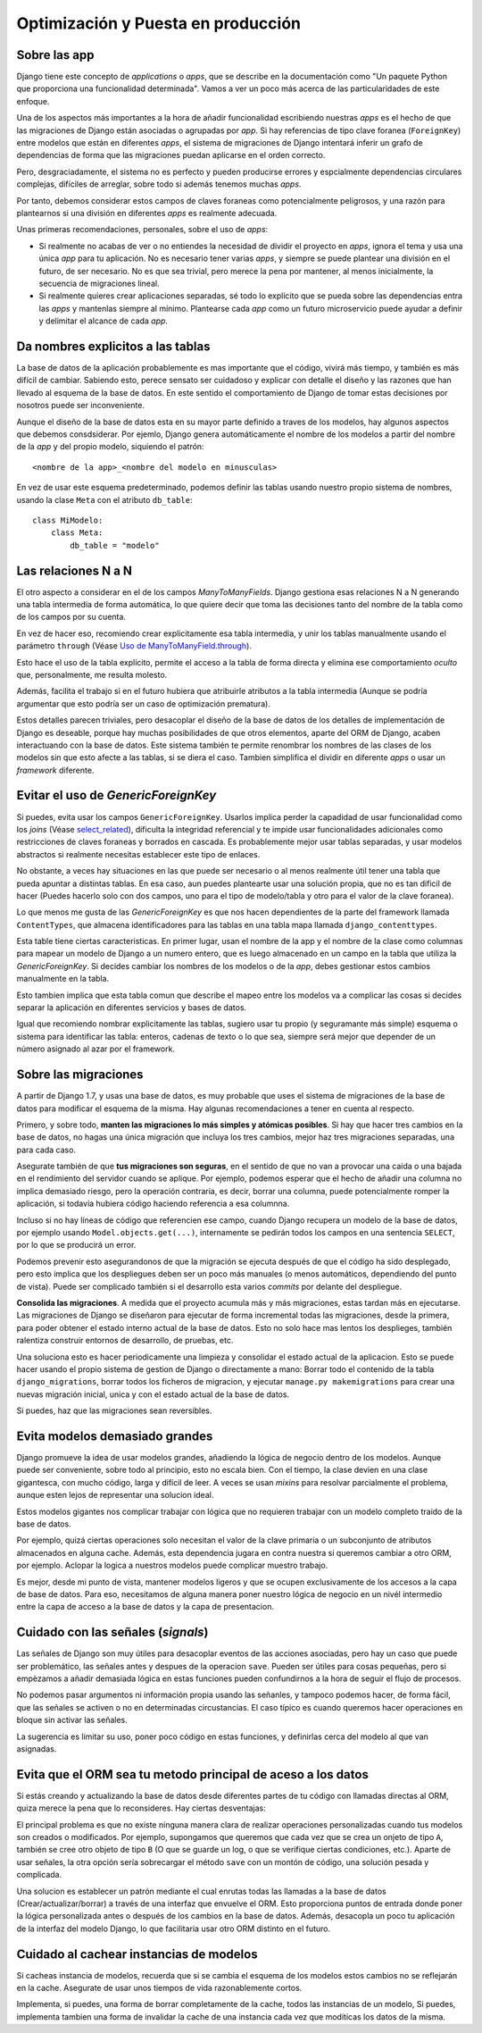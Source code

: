 Optimización y Puesta en producción
========================================================================

Sobre las app
------------------------------------------------------------------------

Django tiene este concepto de *applications* o *apps*, que se describe en la
documentación como "Un paquete Python que proporciona una funcionalidad
determinada". Vamos a ver un poco más acerca de las particularidades de este
enfoque.

Una de los aspectos más importantes a la hora de añadir funcionalidad
escribiendo nuestras *apps* es el hecho de que las migraciones de Django están
asociadas o agrupadas por *app*. Si hay referencias de tipo clave foranea
(``ForeignKey``) entre modelos que están en diferentes *apps*, el sistema de
migraciones de Django intentará inferir un grafo de dependencias de forma que
las migraciones puedan aplicarse en el orden correcto.

Pero, desgraciadamente, el sistema no es perfecto y pueden producirse
errores y espcialmente dependencias circulares complejas, difíciles de
arreglar, sobre todo si además tenemos muchas *apps*.

Por tanto, debemos considerar estos campos de claves foraneas como
potencialmente peligrosos, y una razón para plantearnos si una división
en diferentes *apps* es realmente adecuada.

Unas primeras recomendaciones, personales, sobre el uso de *apps*:

- Si realmente no acabas de ver o no entiendes la necesidad de dividir
  el proyecto en *apps*, ignora el tema y usa una única *app* para tu
  aplicación. No es necesario tener varias *apps*, y siempre se puede
  plantear una división en el futuro, de ser necesario. No es que sea
  trivial, pero merece la pena por mantener, al menos inicialmente, la
  secuencia de migraciones lineal.

- Si realmente quieres crear aplicaciones separadas, sé todo lo
  explícito que se pueda sobre las dependencias entra las *apps* y
  mantenlas siempre al mínimo. Plantearse cada *app* como un futuro
  microservicio puede ayudar a definir y delimitar el alcance de cada
  *app*.

Da nombres explicitos a las tablas
------------------------------------------------------------------------

La base de datos de la aplicación probablemente es mas importante que el
código, vivirá más tiempo, y también es más difícil de cambiar. Sabiendo
esto, perece sensato ser cuidadoso y explicar con detalle el diseño y
las razones que han llevado al esquema de la base de datos. En este
sentido el comportamiento de Django de tomar estas decisiones por
nosotros puede ser inconveniente.

Aunque el diseño de la base de datos esta en su mayor parte definido a
traves de los modelos, hay algunos aspectos que debemos consdsiderar.
Por ejemlo, Django genera automáticamente el nombre de los modelos a
partir del nombre de la *app* y del propio modelo, siquiendo el patrón::

    <nombre de la app>_<nombre del modelo en minusculas>

En vez de usar este esquema predeterminado, podemos definir las tablas
usando nuestro propio sistema de nombres, usando la clase ``Meta`` con
el atributo ``db_table``::

    class MiModelo:
        class Meta:
            db_table = "modelo"


Las relaciones N a N
------------------------------------------------------------------------

El otro aspecto a considerar en el de los campos *ManyToManyFields*.  Django
gestiona esas relaciones N a N generando una tabla intermedia de forma
automática, lo que quiere decir que toma las decisiones tanto del nombre de la
tabla como de los campos por su cuenta.

En vez de hacer eso, recomiendo crear explicitamente esa tabla intermedia, y
unir los tablas manualmente usando el parámetro ``through`` (Véase `Uso de
ManyToManyField.through`_).

Esto hace el uso de la tabla explícito, permite el acceso a la tabla de forma
directa y elimina ese comportamiento *oculto* que, personalmente, me resulta
molesto.

Además, facilita el trabajo si en el futuro hubiera que atribuirle atributos a
la tabla intermedia (Aunque se podría argumentar que esto podría ser un caso
de optimización prematura).

Estos detalles parecen triviales, pero desacoplar el diseño de la base de datos
de los detalles de implementación de Django es deseable, porque hay muchas
posibilidades de que otros elementos, aparte del ORM de Django, acaben
interactuando con la base de datos. Este sistema también te permite renombrar
los nombres de las clases de los modelos sin que esto afecte a las tablas, si
se diera el caso. Tambien simplifica el dividir en diferente *apps* o usar un
*framework* diferente.


Evitar el uso de *GenericForeignKey*
------------------------------------------------------------------------

Si puedes, evita usar los campos ``GenericForeignKey``. Usarlos implica perder
la capadidad de usar funcionalidad como los *joins* (Véase `select_related`_),
dificulta la integridad referencial y te impide usar funcionalidades
adicionales como restricciones de claves foraneas y borrados en cascada.  Es
probablemente mejor usar tablas separadas, y usar modelos abstractos si
realmente necesitas establecer este tipo de enlaces.

No obstante, a veces hay situaciones en las que puede ser necesario o al menos
realmente útil tener una tabla que pueda apuntar a distintas tablas. En esa
caso, aun puedes plantearte usar una solución propia, que no es tan dificil de
hacer (Puedes hacerlo solo con dos campos, uno para el tipo de modelo/tabla y
otro para el valor de la clave foranea).

Lo que menos me gusta de las *GenericForeignKey* es que nos hacen
dependientes de la parte del framework llamada ``ContentTypes``, que almacena
identificadores para las tablas en una tabla mapa llamada
``django_contenttypes``.

Esta table tiene ciertas caracteristicas. En primer lugar, usan el nombre de la
app y el nombre de la clase como columnas para mapear un modelo de Django a un
numero entero, que es luego almacenado en un campo en la tabla que utiliza la
*GenericForeignKey*. Si decides cambiar los nombres de los modelos o de la
*app*, debes gestionar estos cambios manualmente en la tabla.

Esto tambien implica que esta tabla comun que describe el mapeo entre
los modelos va a complicar las cosas si decides separar la aplicación en
diferentes servicios y bases de datos.

Igual que recomiendo nombrar explicitamente las tablas, sugiero usar tu
propio (y seguramante más simple) esquema o sistema para identificar las
tabla: enteros, cadenas de texto o lo que sea, siempre será mejor que
depender de un número asignado al azar por el framework.


Sobre las migraciones
------------------------------------------------------------------------

A partir de Django 1.7, y usas una base de datos, es muy probable que uses el
sistema de migraciones de la base de datos para modificar el esquema de la
misma. Hay algunas recomendaciones a tener en cuenta al respecto.

Primero, y sobre todo, **manten las migraciones lo más simples y atómicas
posibles**. Si hay que hacer tres cambios en la base de datos, no hagas una
única migración que incluya los tres cambios, mejor haz tres migraciones
separadas, una para cada caso.

Asegurate también de que **tus migraciones son seguras**, en el sentido de que
no van a provocar una caida o una bajada en el rendimiento del servidor cuando
se aplique. Por ejemplo, podemos esperar que el hecho de añadir una columna no
implica demasiado riesgo, pero la operación contraria, es decir, borrar una
columna, puede potencialmente romper la aplicación, si todavía hubiera código
haciendo referencia a esa columnna.

Incluso si no hay líneas de código que referencien ese campo, cuando Django
recupera un modelo de la base de datos, por ejemplo usando
``Model.objects.get(...)``, internamente se pedirán todos los campos en una
sentencia ``SELECT``, por lo que se producirá un error.

Podemos prevenir esto asegurandonos de que la migración se ejecuta después de
que el código ha sido desplegado, pero esto implica que los despliegues deben
ser un poco más manuales (o menos automáticos, dependiendo del punto de vista).
Puede ser complicado también si el desarrollo esta varios *commits* por delante
del despliegue.

**Consolida las migraciones**. A medida que el proyecto acumula más y más
migraciones, estas tardan más en ejecutarse. Las migraciones de Django se
diseñaron para ejecutar de forma incremental todas las migraciones, desde la
primera, para poder obtener el estado interno actual de la base de datos. Esto
no solo hace mas lentos los desplieges, también ralentiza construir entornos de
desarrollo, de pruebas, etc.

Una soluciona esto es hacer periodicamente una limpieza y consolidar el estado
actual de la aplicacion. Esto se puede hacer usando el propio sistema de
gestion de Django o directamente a mano: Borrar todo el contenido de la tabla
``django_migrations``, borrar todos los ficheros de migracion, y ejecutar
``manage.py makemigrations`` para crear una nuevas migración inicial, unica y
con el estado actual de la base de datos.

Si puedes, haz que las migraciones sean reversibles.


Evita modelos demasiado grandes
------------------------------------------------------------------------

Django promueve la idea de usar modelos grandes, añadiendo la lógica de negocio
dentro de los modelos. Aunque puede ser conveniente, sobre todo al principio,
esto no escala bien. Con el tiempo, la clase devien en una clase gigantesca,
con mucho código, larga y difícil de leer. A veces se usan *mixins* para
resolvar parcialmente el problema, aunque esten lejos de representar una
solucion ideal.

Estos modelos gigantes nos complicar trabajar con lógica que no requieren
trabajar con un modelo completo traido de la base de datos.

Por ejemplo, quizá ciertas operaciones solo necesitan el valor de la clave
primaria o un subconjunto de atributos almacenados en alguna cache. Además,
esta dependencia jugara en contra nuestra si queremos cambiar a otro ORM, por
ejemplo. Aclopar la logica a nuestros modelos puede complicar muestro trabajo.

Es mejor, desde mi punto de vista, mantener modelos ligeros y que se ocupen
exclusivamente de los accesos a la capa de base de datos. Para eso, necesitamos
de alguna manera poner nuestro lógica de negocio en un nivél intermedio entre
la capa de acceso a la base de datos y la capa de presentacion.


Cuidado con las señales (*signals*)
------------------------------------------------------------------------

Las señales de Django son muy útiles para desacoplar eventos de las
acciones asociadas, pero hay un caso que puede ser problemático, las
señales antes y despues de la operacion ``save``. Pueden ser útiles para
cosas pequeñas, pero si empèzamos a añadir demasiada lógica en estas
funciones pueden confundirnos a la hora de seguir el flujo de procesos.

No podemos pasar argumentos ni información propia usando las señanles, y
tampoco podemos hacer, de forma fácil, que las señales se activen o no
en determinadas circustancias. El caso típico es cuando queremos hacer
operaciones en bloque sin activar las señales.

La sugerencia es limitar su uso, poner poco código en estas funciones, y
definirlas cerca del modelo al que van asignadas.


Evita que el ORM sea tu metodo principal de aceso a los datos
------------------------------------------------------------------------

Si estás creando y actualizando la base de datos desde diferentes partes
de tu código con llamadas directas al ORM, quiza merece la pena que lo
reconsideres. Hay ciertas desventajas:

El principal problema es que no existe ninguna manera clara de realizar
operaciones personalizadas cuando tus modelos son creados o modificados.
Por ejemplo, supongamos que queremos que cada vez que se crea un onjeto
de tipo ``A``, también se cree otro objeto de tipo ``B`` (O que se
guarde un log, o que se verifique ciertas condiciones, etc.). Aparte de
usar señales, la otra opción sería sobrecargar el método ``save`` con un
montón de código, una solución pesada y complicada.

Una solucion es establecer un patrón mediante el cual enrutas todas las
llamadas a la base de datos (Crear/actualizar/borrar) a través de una
interfaz que envuelve el ORM. Esto proporciona puntos de entrada donde
poner la lógica personalizada antes o después de los cambios en la base
de datos. Además, desacopla un poco tu aplicación de la interfaz del
modelo Django, lo que facilitaria usar otro ORM distinto en el futuro.


Cuidado al cachear instancias de modelos
------------------------------------------------------------------------

Si cacheas instancia de modelos, recuerda que si se cambia el esquema de
los modelos estos cambios no se reflejarán en la cache. Asegurate de
usar unos tiempos de vida razonablemente cortos.

Implementa, si puedes, una forma de borrar completamente de la cache,
todos las instancias de un modelo, Si puedes, implementa tambien una
forma de invalidar la cache de una instancia cada vez que moditicas los
datos de la misma.


.. _Uso de ManyToManyField.through: https://docs.djangoproject.com/en/3.0/ref/models/fields/#django.db.models.ManyToManyField.through
.. _select_related: https://docs.djangoproject.com/en/3.0/ref/models/querysets/#select-related
